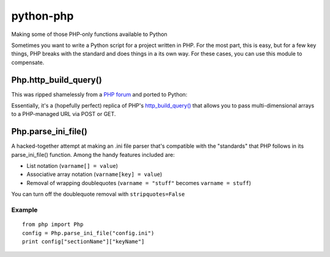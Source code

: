 python-php
==========

Making some of those PHP-only functions available to Python

Sometimes you want to write a Python script for a project written in PHP.
For the most part, this is easy, but for a few key things, PHP breaks with
the standard and does things in a its own way.  For these cases, you can use
this module to compensate.


Php.http_build_query()
----------------------

This was ripped shamelessly from a `PHP forum`_ and ported to Python:

Essentially, it's a (hopefully perfect) replica of PHP's
`http_build_query()`_ that allows you to pass multi-dimensional arrays to a
PHP-managed URL via POST or GET.

.. _PHP forum: http://www.codingforums.com/showthread.php?t=72179
.. _http_build_query(): http://php.net/manual/en/function.http-build-query.php


Php.parse_ini_file()
--------------------

A hacked-together attempt at making an .ini file parser that's compatible with
the "standards" that PHP follows in its parse_ini_file() function.  Among the
handy features included are:

* List notation (``varname[] = value``)
* Associative array notation (``varname[key] = value``)
* Removal of wrapping doublequotes (``varname = "stuff"`` becomes ``varname = stuff``)

You can turn off the doublequote removal with ``stripquotes=False``


Example
.......
::

    from php import Php
    config = Php.parse_ini_file("config.ini")
    print config["sectionName"]["keyName"]

